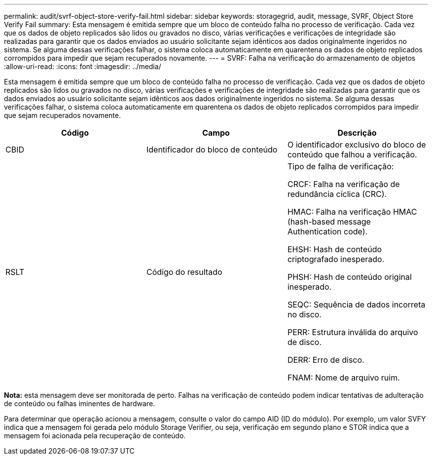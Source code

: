 ---
permalink: audit/svrf-object-store-verify-fail.html 
sidebar: sidebar 
keywords: storagegrid, audit, message, SVRF, Object Store Verify Fail 
summary: Esta mensagem é emitida sempre que um bloco de conteúdo falha no processo de verificação. Cada vez que os dados de objeto replicados são lidos ou gravados no disco, várias verificações e verificações de integridade são realizadas para garantir que os dados enviados ao usuário solicitante sejam idênticos aos dados originalmente ingeridos no sistema. Se alguma dessas verificações falhar, o sistema coloca automaticamente em quarentena os dados de objeto replicados corrompidos para impedir que sejam recuperados novamente. 
---
= SVRF: Falha na verificação do armazenamento de objetos
:allow-uri-read: 
:icons: font
:imagesdir: ../media/


[role="lead"]
Esta mensagem é emitida sempre que um bloco de conteúdo falha no processo de verificação. Cada vez que os dados de objeto replicados são lidos ou gravados no disco, várias verificações e verificações de integridade são realizadas para garantir que os dados enviados ao usuário solicitante sejam idênticos aos dados originalmente ingeridos no sistema. Se alguma dessas verificações falhar, o sistema coloca automaticamente em quarentena os dados de objeto replicados corrompidos para impedir que sejam recuperados novamente.

|===
| Código | Campo | Descrição 


 a| 
CBID
 a| 
Identificador do bloco de conteúdo
 a| 
O identificador exclusivo do bloco de conteúdo que falhou a verificação.



 a| 
RSLT
 a| 
Código do resultado
 a| 
Tipo de falha de verificação:

CRCF: Falha na verificação de redundância cíclica (CRC).

HMAC: Falha na verificação HMAC (hash-based message Authentication code).

EHSH: Hash de conteúdo criptografado inesperado.

PHSH: Hash de conteúdo original inesperado.

SEQC: Sequência de dados incorreta no disco.

PERR: Estrutura inválida do arquivo de disco.

DERR: Erro de disco.

FNAM: Nome de arquivo ruim.

|===
*Nota:* esta mensagem deve ser monitorada de perto. Falhas na verificação de conteúdo podem indicar tentativas de adulteração de conteúdo ou falhas iminentes de hardware.

Para determinar que operação acionou a mensagem, consulte o valor do campo AID (ID do módulo). Por exemplo, um valor SVFY indica que a mensagem foi gerada pelo módulo Storage Verifier, ou seja, verificação em segundo plano e STOR indica que a mensagem foi acionada pela recuperação de conteúdo.
